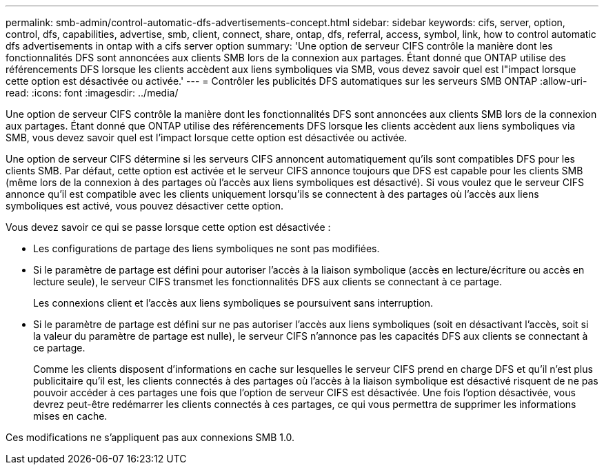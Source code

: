 ---
permalink: smb-admin/control-automatic-dfs-advertisements-concept.html 
sidebar: sidebar 
keywords: cifs, server, option, control, dfs, capabilities, advertise, smb, client, connect, share, ontap, dfs, referral, access, symbol, link, how to control automatic dfs advertisements in ontap with a cifs server option 
summary: 'Une option de serveur CIFS contrôle la manière dont les fonctionnalités DFS sont annoncées aux clients SMB lors de la connexion aux partages. Étant donné que ONTAP utilise des référencements DFS lorsque les clients accèdent aux liens symboliques via SMB, vous devez savoir quel est l"impact lorsque cette option est désactivée ou activée.' 
---
= Contrôler les publicités DFS automatiques sur les serveurs SMB ONTAP
:allow-uri-read: 
:icons: font
:imagesdir: ../media/


[role="lead"]
Une option de serveur CIFS contrôle la manière dont les fonctionnalités DFS sont annoncées aux clients SMB lors de la connexion aux partages. Étant donné que ONTAP utilise des référencements DFS lorsque les clients accèdent aux liens symboliques via SMB, vous devez savoir quel est l'impact lorsque cette option est désactivée ou activée.

Une option de serveur CIFS détermine si les serveurs CIFS annoncent automatiquement qu'ils sont compatibles DFS pour les clients SMB. Par défaut, cette option est activée et le serveur CIFS annonce toujours que DFS est capable pour les clients SMB (même lors de la connexion à des partages où l'accès aux liens symboliques est désactivé). Si vous voulez que le serveur CIFS annonce qu'il est compatible avec les clients uniquement lorsqu'ils se connectent à des partages où l'accès aux liens symboliques est activé, vous pouvez désactiver cette option.

Vous devez savoir ce qui se passe lorsque cette option est désactivée :

* Les configurations de partage des liens symboliques ne sont pas modifiées.
* Si le paramètre de partage est défini pour autoriser l'accès à la liaison symbolique (accès en lecture/écriture ou accès en lecture seule), le serveur CIFS transmet les fonctionnalités DFS aux clients se connectant à ce partage.
+
Les connexions client et l'accès aux liens symboliques se poursuivent sans interruption.

* Si le paramètre de partage est défini sur ne pas autoriser l'accès aux liens symboliques (soit en désactivant l'accès, soit si la valeur du paramètre de partage est nulle), le serveur CIFS n'annonce pas les capacités DFS aux clients se connectant à ce partage.
+
Comme les clients disposent d'informations en cache sur lesquelles le serveur CIFS prend en charge DFS et qu'il n'est plus publicitaire qu'il est, les clients connectés à des partages où l'accès à la liaison symbolique est désactivé risquent de ne pas pouvoir accéder à ces partages une fois que l'option de serveur CIFS est désactivée. Une fois l'option désactivée, vous devrez peut-être redémarrer les clients connectés à ces partages, ce qui vous permettra de supprimer les informations mises en cache.



Ces modifications ne s'appliquent pas aux connexions SMB 1.0.
